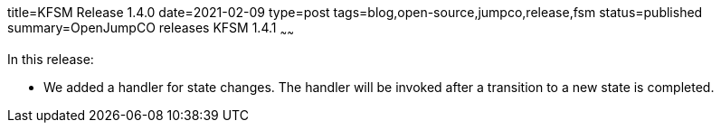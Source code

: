 title=KFSM Release 1.4.0
date=2021-02-09
type=post
tags=blog,open-source,jumpco,release,fsm
status=published
summary=OpenJumpCO releases KFSM 1.4.1
~~~~~~

In this release:

* We added a handler for state changes. The handler will be invoked after a transition to a new state is completed.

